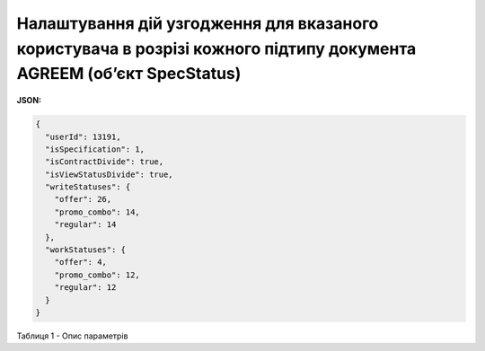 ######################################################################################################################################
**Налаштування дій узгодження для вказаного користувача в розрізі кожного підтипу документа AGREEM (об’єкт SpecStatus)**
######################################################################################################################################

**JSON:**

.. code:: json

	{
	  "userId": 13191,
	  "isSpecification": 1,
	  "isContractDivide": true,
	  "isViewStatusDivide": true,
	  "writeStatuses": {
	    "offer": 26,
	    "promo_combo": 14,
	    "regular": 14
	  },
	  "workStatuses": {
	    "offer": 4,
	    "promo_combo": 12,
	    "regular": 12
	  }
	}

Таблиця 1 - Опис параметрів

.. csv-table:: 
  :file: for_csv/SpecStatus.csv
  :widths:  10, 5, 41
  :header-rows: 1
  :stub-columns: 0